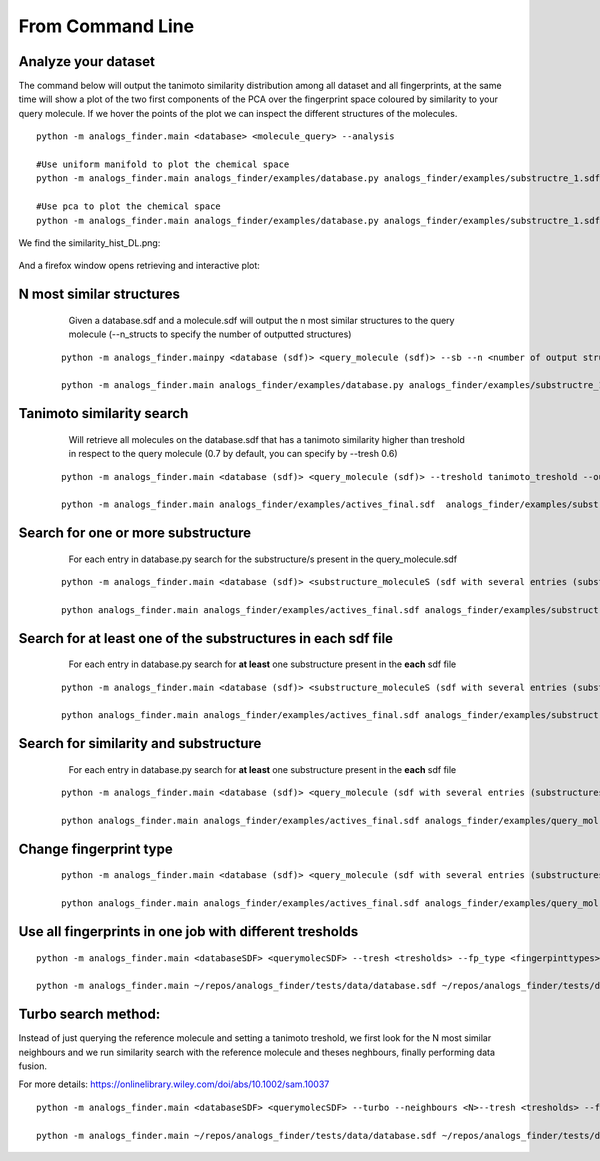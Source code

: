From Command Line
==========================

Analyze your dataset
-----------------------

The command below will output the tanimoto similarity distribution among
all dataset and all fingerprints, at the same time will show a plot
of the two first components of the PCA over the fingerprint space coloured
by similarity to your query molecule. If we hover the points of the plot
we can inspect the different structures of the molecules.

::

  python -m analogs_finder.main <database> <molecule_query> --analysis

  #Use uniform manifold to plot the chemical space
  python -m analogs_finder.main analogs_finder/examples/database.py analogs_finder/examples/substructre_1.sdf  --analysis --dm_type umap

  #Use pca to plot the chemical space
  python -m analogs_finder.main analogs_finder/examples/database.py analogs_finder/examples/substructre_1.sdf  --analysis --dm_type pca
 

We find the similarity_hist_DL.png:

.. figure:: ../../images/fp_dist.png
    :scale: 80%
    :align: center

And a firefox window opens retrieving and interactive plot:


.. figure:: ../../images/chemical_space.png
    :scale: 80%
    :align: center


N most similar structures
---------------------------------------


     Given a database.sdf and a molecule.sdf will output the n most similar structures to the query molecule (--n_structs to specify the number of outputted structures)

    ::

     python -m analogs_finder.mainpy <database (sdf)> <query_molecule (sdf)> --sb --n <number of output structs> --output <outputname>

     python -m analogs_finder.main analogs_finder/examples/database.py analogs_finder/examples/substructre_1.sdf  --most_similars --n 20 --output most_similars.sdf



Tanimoto similarity search
------------------------------------------------------


     Will retrieve all molecules on the database.sdf that has a tanimoto similarity higher than treshold in respect to the query molecule (0.7 by default, you can specify by --tresh 0.6)

    ::

       python -m analogs_finder.main <database (sdf)> <query_molecule (sdf)> --treshold tanimoto_treshold --output <outputname>

       python -m analogs_finder.main analogs_finder/examples/actives_final.sdf  analogs_finder/examples/substructre_1.sdf --output most_similars.sdf --tresh 0.7



Search for  one or more substructure
--------------------------------------------------

       For each entry in database.py search for the substructure/s present in the query_molecule.sdf

    ::

       python -m analogs_finder.main <database (sdf)> <substructure_moleculeS (sdf with several entries (substructures)> --substructure --output <outputname>

       python analogs_finder.main analogs_finder/examples/actives_final.sdf analogs_finder/examples/substructre_1.sdf --output most_similars.sdf --substructure



Search for at least one of the substructures in each sdf file
-------------------------------------------------------------------

       For each entry in database.py search for **at least** one substructure present in the **each** sdf file

    ::

       python -m analogs_finder.main <database (sdf)> <substructure_moleculeS (sdf with several entries (substructures)> --combi_subsearch --output <outputname>

       python analogs_finder.main analogs_finder/examples/actives_final.sdf analogs_finder/examples/substructre_*.sdf --output most_similars.sdf --combi_subsearch




Search for similarity and substructure
----------------------------------------

       For each entry in database.py search for **at least** one substructure present in the **each** sdf file

    ::

       python -m analogs_finder.main <database (sdf)> <query_molecule (sdf with several entries (substructures)>  --output <outputname> --hybrid <substructure sdf file>

       python analogs_finder.main analogs_finder/examples/actives_final.sdf analogs_finder/examples/query_mol.sdf --output most_similars.sdf --hybrid analogs_finder/examples/substructure_1.sdf



Change fingerprint type
----------------------------------------


    ::

       python -m analogs_finder.main <database (sdf)> <query_molecule (sdf with several entries (substructures)>  --output <outputname> --hybrid <substructure sdf file> --fp_type [ DL, circular, MACCS, torsions, pharm]

       python analogs_finder.main analogs_finder/examples/actives_final.sdf analogs_finder/examples/query_mol.sdf --output most_similars.sdf --hybrid analogs_finder/examples/substructure_1.sdf --fp_type circular


Use all fingerprints in one job with different tresholds
--------------------------------------------------------------

::

   python -m analogs_finder.main <databaseSDF> <querymolecSDF> --tresh <tresholds> --fp_type <fingerpinttypes>

   python -m analogs_finder.main ~/repos/analogs_finder/tests/data/database.sdf ~/repos/analogs_finder/tests/data/substructre_1.sdf --tresh 0.7 0.4 0.7 0.27 --fp_type DL circular torsions MACCS 


Turbo search method:
----------------------

Instead of just querying the reference molecule and setting a tanimoto treshold,
we first look for the N most similar neighbours and we run similarity search with
the reference molecule and theses neghbours, finally performing data fusion.

For more details: https://onlinelibrary.wiley.com/doi/abs/10.1002/sam.10037

::

   python -m analogs_finder.main <databaseSDF> <querymolecSDF> --turbo --neighbours <N>--tresh <tresholds> --fp_type <fingerpinttypes>

   python -m analogs_finder.main ~/repos/analogs_finder/tests/data/database.sdf ~/repos/analogs_finder/tests/data/substructre_1.sdf --turbo --neighbours 5 --tresh 0.7 --fp_type circular
